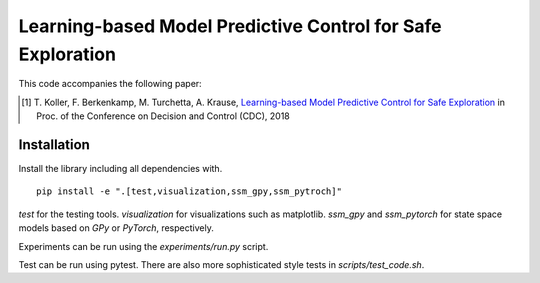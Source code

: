 =============================================================
 Learning-based Model Predictive Control for Safe Exploration
=============================================================

This code accompanies the following paper:

.. [1] T. Koller, F. Berkenkamp, M. Turchetta, A. Krause,
  `Learning-based Model Predictive Control for Safe Exploration <https://arxiv.org/abs/1803.08287>`_
  in Proc. of the Conference on Decision and Control (CDC), 2018

Installation
------------

Install the library including all dependencies with.

::

  pip install -e ".[test,visualization,ssm_gpy,ssm_pytroch]"
  
  
`test` for the testing tools. `visualization` for visualizations such as matplotlib. `ssm_gpy` and `ssm_pytorch` for state space models based on `GPy` or `PyTorch`, respectively.

Experiments can be run using the `experiments/run.py` script.

Test can be run using pytest. There are also more sophisticated style tests in 
`scripts/test_code.sh`.

